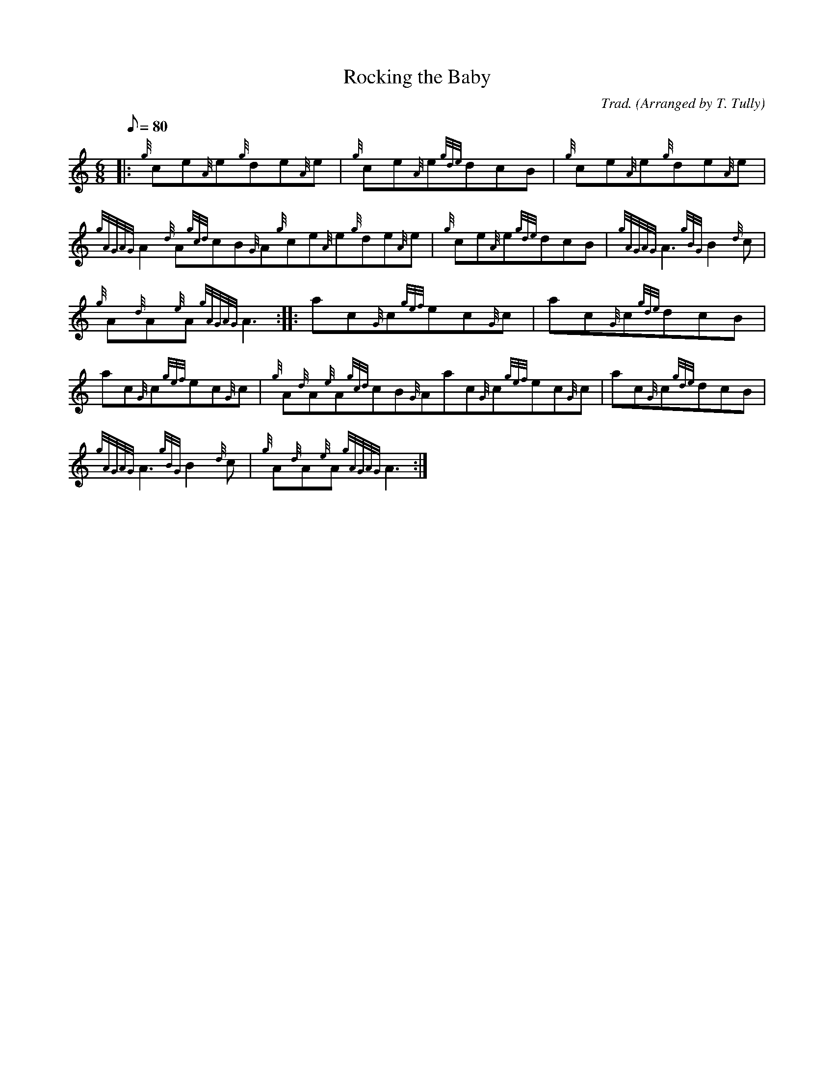 X: 1
T:Rocking the Baby
M:6/8
L:1/8
Q:80
C:Trad. (Arranged by T. Tully)
S:Jig
K:HP
|: {g}ce{A}e{g}de{A}e|
{g}ce{A}e{gde}dcB|
{g}ce{A}e{g}de{A}e|  !
{gAGAG}A2{d}A{gcd}cB{G}A{g}ce{A}e{g}de{A}e|
{g}ce{A}e{gde}dcB|
{gAGAG}A3{gBG}B2{d}c|  !
{g}A{d}A{e}A{gAGAG}A3:| |:
ac{G}c{gef}ec{G}c|
ac{G}c{gde}dcB|  !
ac{G}c{gef}ec{G}c|
{g}A{d}A{e}A{gcd}cB{G}Aac{G}c{gef}ec{G}c|
ac{G}c{gde}dcB|  !
{gAGAG}A3{gBG}B2{d}c|
{g}A{d}A{e}A{gAGAG}A3:|
